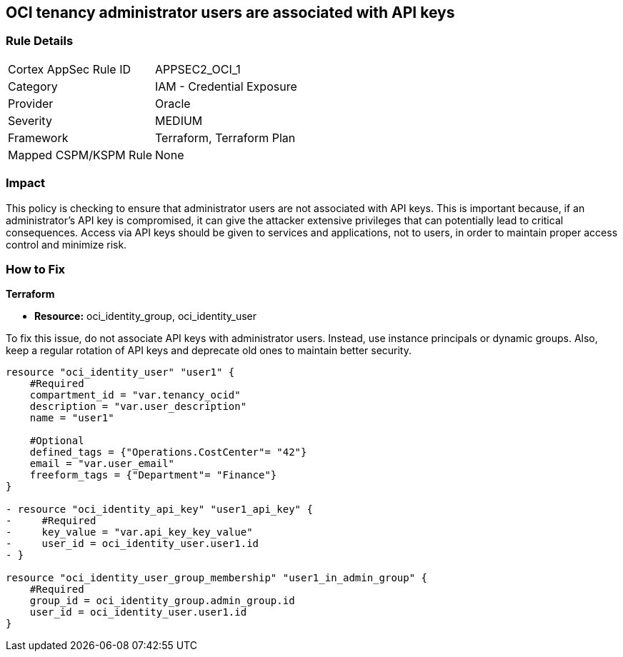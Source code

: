 
== OCI tenancy administrator users are associated with API keys

=== Rule Details

[cols="1,2"]
|===
|Cortex AppSec Rule ID |APPSEC2_OCI_1
|Category |IAM - Credential Exposure
|Provider |Oracle
|Severity |MEDIUM
|Framework |Terraform, Terraform Plan
|Mapped CSPM/KSPM Rule |None
|===


=== Impact
This policy is checking to ensure that administrator users are not associated with API keys. This is important because, if an administrator's API key is compromised, it can give the attacker extensive privileges that can potentially lead to critical consequences. Access via API keys should be given to services and applications, not to users, in order to maintain proper access control and minimize risk.

=== How to Fix

*Terraform*

* *Resource:* oci_identity_group, oci_identity_user

To fix this issue, do not associate API keys with administrator users. Instead, use instance principals or dynamic groups. Also, keep a regular rotation of API keys and deprecate old ones to maintain better security.

[source,go]
----
resource "oci_identity_user" "user1" {
    #Required
    compartment_id = "var.tenancy_ocid"
    description = "var.user_description"
    name = "user1"

    #Optional
    defined_tags = {"Operations.CostCenter"= "42"}
    email = "var.user_email"
    freeform_tags = {"Department"= "Finance"}
}

- resource "oci_identity_api_key" "user1_api_key" {
-     #Required
-     key_value = "var.api_key_key_value"
-     user_id = oci_identity_user.user1.id
- }

resource "oci_identity_user_group_membership" "user1_in_admin_group" {
    #Required
    group_id = oci_identity_group.admin_group.id
    user_id = oci_identity_user.user1.id
}
----


